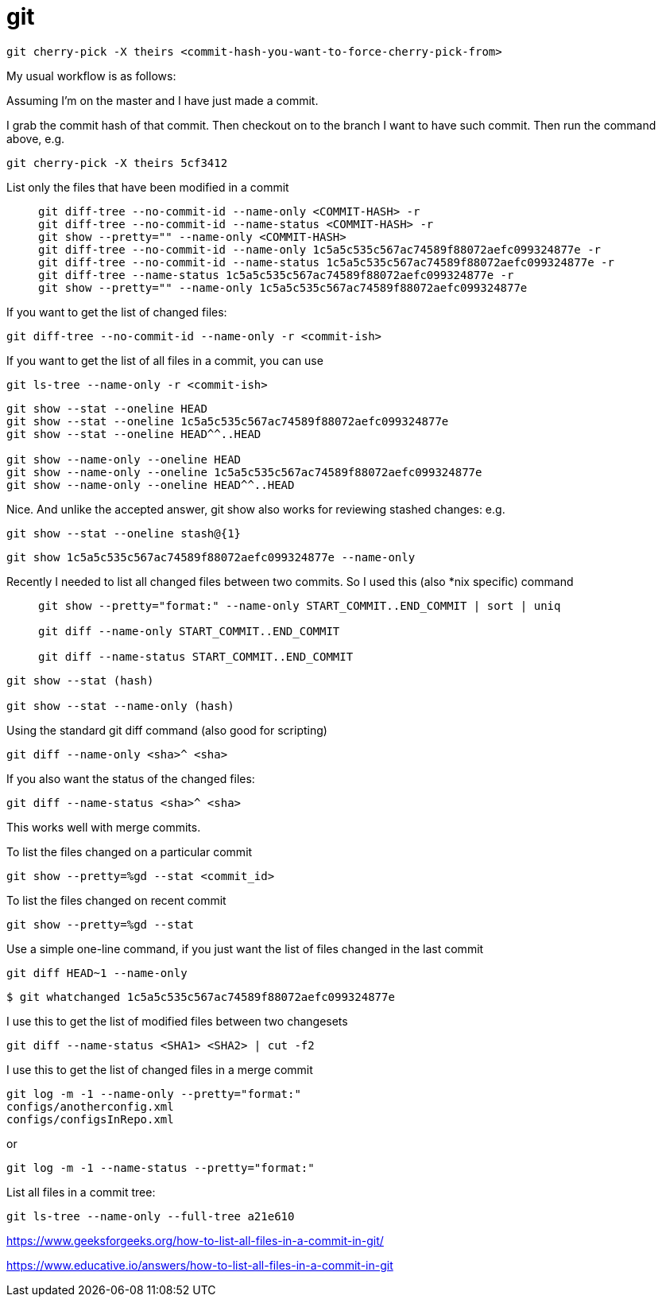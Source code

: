 = git

----
git cherry-pick -X theirs <commit-hash-you-want-to-force-cherry-pick-from>
----
My usual workflow is as follows:

Assuming I'm on the master and I have just made a commit.

I grab the commit hash of that commit.
Then checkout on to the branch I want to have such commit.
Then run the command above, e.g.

----
git cherry-pick -X theirs 5cf3412
----


List only the files that have been modified in a commit::
+
----
git diff-tree --no-commit-id --name-only <COMMIT-HASH> -r
git diff-tree --no-commit-id --name-status <COMMIT-HASH> -r
git show --pretty="" --name-only <COMMIT-HASH> 
git diff-tree --no-commit-id --name-only 1c5a5c535c567ac74589f88072aefc099324877e -r
git diff-tree --no-commit-id --name-status 1c5a5c535c567ac74589f88072aefc099324877e -r
git diff-tree --name-status 1c5a5c535c567ac74589f88072aefc099324877e -r
git show --pretty="" --name-only 1c5a5c535c567ac74589f88072aefc099324877e 
----

If you want to get the list of changed files:
----
git diff-tree --no-commit-id --name-only -r <commit-ish>
----
If you want to get the list of all files in a commit, you can use
----
git ls-tree --name-only -r <commit-ish>
----

----
git show --stat --oneline HEAD
git show --stat --oneline 1c5a5c535c567ac74589f88072aefc099324877e
git show --stat --oneline HEAD^^..HEAD

git show --name-only --oneline HEAD
git show --name-only --oneline 1c5a5c535c567ac74589f88072aefc099324877e
git show --name-only --oneline HEAD^^..HEAD
----

Nice. And unlike the accepted answer, git show also works for reviewing stashed changes: e.g. 
----
git show --stat --oneline stash@{1}
----

----
git show 1c5a5c535c567ac74589f88072aefc099324877e --name-only
----


Recently I needed to list all changed files between two commits. So I used this (also *nix specific) command::
+
----
git show --pretty="format:" --name-only START_COMMIT..END_COMMIT | sort | uniq

git diff --name-only START_COMMIT..END_COMMIT

git diff --name-status START_COMMIT..END_COMMIT

----

----
git show --stat (hash)

git show --stat --name-only (hash)


----





Using the standard git diff command (also good for scripting)::

----
git diff --name-only <sha>^ <sha>
----
If you also want the status of the changed files:
----
git diff --name-status <sha>^ <sha>
----
This works well with merge commits.


To list the files changed on a particular commit::
----
git show --pretty=%gd --stat <commit_id>
----
To list the files changed on recent commit::
----
git show --pretty=%gd --stat
----

Use a simple one-line command, if you just want the list of files changed in the last commit::
----
git diff HEAD~1 --name-only
----

----
$ git whatchanged 1c5a5c535c567ac74589f88072aefc099324877e
----


I use this to get the list of modified files between two changesets::
----
git diff --name-status <SHA1> <SHA2> | cut -f2
----

I use this to get the list of changed files in a merge commit::
----
git log -m -1 --name-only --pretty="format:"
configs/anotherconfig.xml
configs/configsInRepo.xml
----
or
----
git log -m -1 --name-status --pretty="format:"
----

List all files in a commit tree:
----
git ls-tree --name-only --full-tree a21e610
----

https://www.geeksforgeeks.org/how-to-list-all-files-in-a-commit-in-git/


https://www.educative.io/answers/how-to-list-all-files-in-a-commit-in-git

